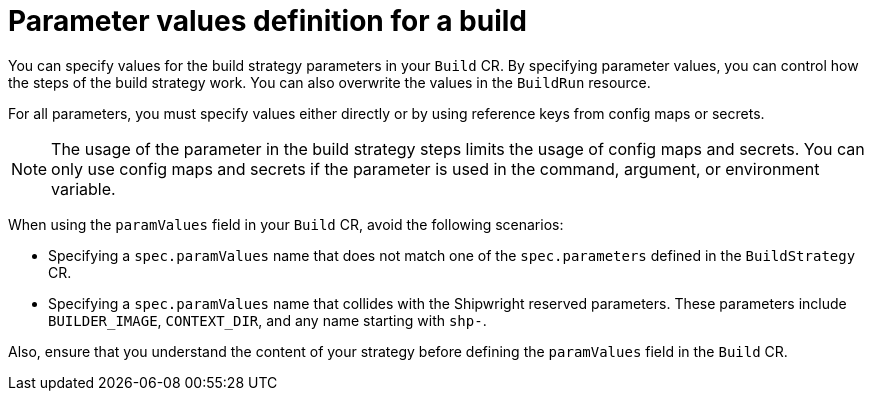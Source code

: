 // This module is included in the following assembly:
//
// * configuring/configuring-openshift-builds.adoc

:_mod-docs-content-type: REFERENCE
[id="ob-defining-param-values_{context}"]
= Parameter values definition for a build

[role="_abstract"]
You can specify values for the build strategy parameters in your `Build` CR. By specifying parameter values, you can control how the steps of the build strategy work. You can also overwrite the values in the `BuildRun` resource. 

For all parameters, you must specify values either directly or by using reference keys from config maps or secrets. 

[NOTE]
==== 
The usage of the parameter in the build strategy steps limits the usage of config maps and secrets. You can only use config maps and secrets if the parameter is used in the command, argument, or environment variable.
====

When using the `paramValues` field in your `Build` CR, avoid the following scenarios:

* Specifying a `spec.paramValues` name that does not match one of the `spec.parameters` defined in the `BuildStrategy` CR.
* Specifying a `spec.paramValues` name that collides with the Shipwright reserved parameters. These parameters include `BUILDER_IMAGE`, `CONTEXT_DIR`, and any name starting with `shp-`.

Also, ensure that you understand the content of your strategy before defining the `paramValues` field in the `Build` CR.
